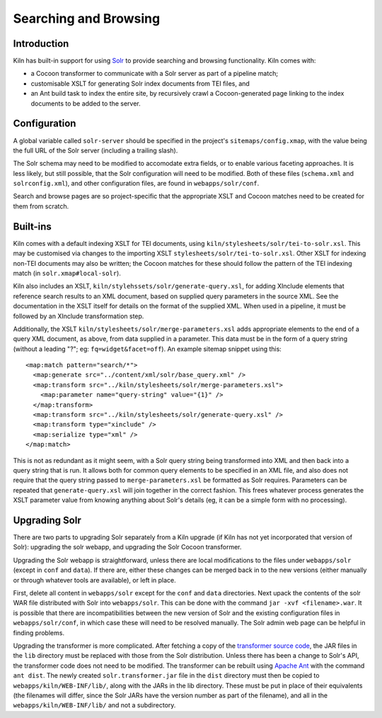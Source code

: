 .. _searching:

Searching and Browsing
======================

Introduction
------------

Kiln has built-in support for using `Solr`_ to provide searching and browsing
functionality. Kiln comes with:

* a Cocoon transformer to communicate with a Solr server as part of a pipeline
  match;
* customisable XSLT for generating Solr index documents from TEI files, and
* an Ant build task to index the entire site, by recursively crawl a
  Cocoon-generated page linking to the index documents to be added to
  the server.

Configuration
-------------

A global variable called ``solr-server`` should be specified in the
project's ``sitemaps/config.xmap``, with the value being the full URL
of the Solr server (including a trailing slash).

The Solr schema may need to be modified to accomodate extra fields, or
to enable various faceting approaches. It is less likely, but still
possible, that the Solr configuration will need to be modified. Both
of these files (``schema.xml`` and ``solrconfig.xml``), and other
configuration files, are found in ``webapps/solr/conf``.

Search and browse pages are so project-specific that the appropriate
XSLT and Cocoon matches need to be created for them from scratch.

Built-ins
---------

Kiln comes with a default indexing XSLT for TEI documents, using
``kiln/stylesheets/solr/tei-to-solr.xsl``. This may be customised via
changes to the importing XSLT
``stylesheets/solr/tei-to-solr.xsl``. Other XSLT for indexing non-TEI
documents may also be written; the Cocoon matches for these should
follow the pattern of the TEI indexing match (in
``solr.xmap#local-solr``).

Kiln also includes an XSLT,
``kiln/stylehssets/solr/generate-query.xsl``, for adding XInclude
elements that reference search results to an XML document, based on
supplied query parameters in the source XML. See the documentation in
the XSLT itself for details on the format of the supplied XML. When
used in a pipeline, it must be followed by an XInclude transformation
step.

Additionally, the XSLT ``kiln/stylesheets/solr/merge-parameters.xsl``
adds appropriate elements to the end of a query XML document, as
above, from data supplied in a parameter. This data must be in the
form of a query string (without a leading "?"; eg:
``fq=widget&facet=off``). An example sitemap snippet using this::

  <map:match pattern="search/*">
    <map:generate src="../content/xml/solr/base_query.xml" />
    <map:transform src="../kiln/stylesheets/solr/merge-parameters.xsl">
      <map:parameter name="query-string" value="{1}" />
    </map:transform>
    <map:transform src="../kiln/stylesheets/solr/generate-query.xsl" />
    <map:transform type="xinclude" />
    <map:serialize type="xml" />
  </map:match>

This is not as redundant as it might seem, with a Solr query string
being transformed into XML and then back into a query string that is
run. It allows both for common query elements to be specified in an
XML file, and also does not require that the query string passed to
``merge-parameters.xsl`` be formatted as Solr requires. Parameters can
be repeated that ``generate-query.xsl`` will join together in the
correct fashion. This frees whatever process generates the XSLT
parameter value from knowing anything about Solr's details (eg, it can
be a simple form with no processing).

Upgrading Solr
--------------

There are two parts to upgrading Solr separately from a Kiln upgrade
(if Kiln has not yet incorporated that version of Solr): upgrading the
solr webapp, and upgrading the Solr Cocoon transformer.

Upgrading the Solr webapp is straightforward, unless there are local
modifications to the files under ``webapps/solr`` (except in ``conf``
and ``data``). If there are, either these changes can be merged back
in to the new versions (either manually or through whatever tools are
available), or left in place.

First, delete all content in ``webapps/solr`` except for the ``conf``
and ``data`` directories. Next upack the contents of the solr WAR file
distributed with Solr into ``webapps/solr``. This can be done with the
command ``jar -xvf <filename>.war``. It is possible that there are
incompatibilities between the new version of Solr and the
existing configuration files in ``webapps/solr/conf``, in which case
these will need to be resolved manually. The Solr admin web page can
be helpful in finding problems.

Upgrading the transformer is more complicated. After fetching a copy
of the `transformer source code`_, the JAR files in the ``lib``
directory must be replaced with those from the Solr
distribution. Unless there has been a change to Solr's API, the
transformer code does not need to be modified. The transformer can be
rebuilt using `Apache Ant`_ with the command ``ant dist``. The newly
created ``solr.transformer.jar`` file in the ``dist`` directory must
then be copied to ``webapps/kiln/WEB-INF/lib/``, along with the JARs
in the lib directory. These must be put in place of their equivalents
(the filenames will differ, since the Solr JARs have the version
number as part of the filename), and all in the
``webapps/kiln/WEB-INF/lib/`` and not a subdirectory.


.. _Solr: http://lucene.apache.org/solr/
.. _transformer source code: https://github.com/kcl-ddh/solr-transformer
.. _Apache Ant: https://ant.apache.org/
